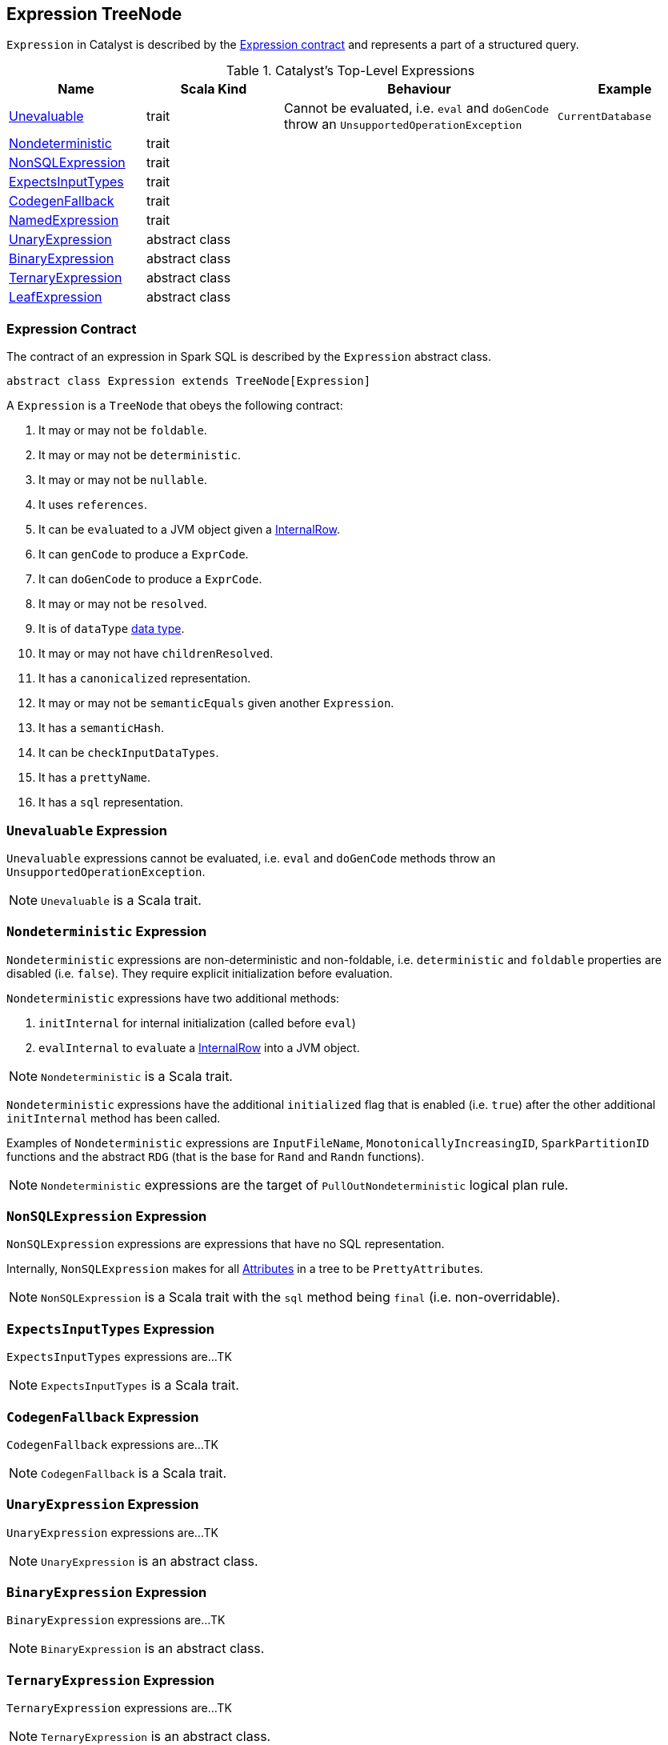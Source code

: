 == [[Expression]] Expression TreeNode

`Expression` in Catalyst is described by the <<contract, Expression contract>> and represents a part of a structured query.

.Catalyst's Top-Level Expressions
[cols="1,1,2,1",options="header",width="100%"]
|===
| Name | Scala Kind | Behaviour | Example
| <<Unevaluable, Unevaluable>> | trait | Cannot be evaluated, i.e. `eval` and `doGenCode` throw an `UnsupportedOperationException` | `CurrentDatabase`
| <<Nondeterministic, Nondeterministic>> | trait | |
| <<NonSQLExpression, NonSQLExpression>> | trait | |
| <<ExpectsInputTypes, ExpectsInputTypes>> | trait | |
| <<CodegenFallback, CodegenFallback>> | trait | |
| <<NamedExpression, NamedExpression>> | trait | |
| <<UnaryExpression, UnaryExpression>> | abstract class | |
| <<BinaryExpression, BinaryExpression>> | abstract class | |
| <<TernaryExpression, TernaryExpression>> | abstract class | |
| <<LeafExpression, LeafExpression>> | abstract class | |
|===


=== [[contract]] Expression Contract

The contract of an expression in Spark SQL is described by the `Expression` abstract class.

[source, scala]
----
abstract class Expression extends TreeNode[Expression]
----

A `Expression` is a `TreeNode` that obeys the following contract:

1. It may or may not be `foldable`.
2. It may or may not be `deterministic`.
3. It may or may not be `nullable`.
4. It uses `references`.
5. It can be ``eval``uated to a JVM object given a link:spark-sql-InternalRow.adoc[InternalRow].
6. It can `genCode` to produce a `ExprCode`.
7. It can `doGenCode` to produce a `ExprCode`.
8. It may or may not be `resolved`.
9. It is of `dataType` link:spark-sql-DataType.adoc[data type].
10. It may or may not have `childrenResolved`.
11. It has a `canonicalized` representation.
12. It may or may not be `semanticEquals` given another `Expression`.
13. It has a `semanticHash`.
14. It can be `checkInputDataTypes`.
15. It has a `prettyName`.
16. It has a `sql` representation.

=== [[Unevaluable]] `Unevaluable` Expression

`Unevaluable` expressions cannot be evaluated, i.e. `eval` and `doGenCode` methods throw an `UnsupportedOperationException`.

NOTE: `Unevaluable` is a Scala trait.

=== [[Nondeterministic]] `Nondeterministic` Expression

`Nondeterministic` expressions are non-deterministic and non-foldable, i.e. `deterministic` and `foldable` properties are disabled (i.e. `false`). They require explicit initialization before evaluation.

`Nondeterministic` expressions have two additional methods:

1. `initInternal` for internal initialization (called before `eval`)
2. `evalInternal` to ``eval``uate a link:spark-sql-InternalRow.adoc[InternalRow] into a JVM object.

NOTE: `Nondeterministic` is a Scala trait.

`Nondeterministic` expressions have the additional `initialized` flag that is enabled (i.e. `true`) after the other additional `initInternal` method has been called.

Examples of `Nondeterministic` expressions are `InputFileName`, `MonotonicallyIncreasingID`, `SparkPartitionID` functions and the abstract `RDG` (that is the base for `Rand` and `Randn` functions).

NOTE: `Nondeterministic` expressions are the target of `PullOutNondeterministic` logical plan rule.

=== [[NonSQLExpression]] `NonSQLExpression` Expression

`NonSQLExpression` expressions are expressions that have no SQL representation.

Internally, `NonSQLExpression` makes for all link:spark-sql-catalyst-Attribute.adoc[Attributes] in a tree to be ``PrettyAttribute``s.

NOTE: `NonSQLExpression` is a Scala trait with the `sql` method being `final` (i.e. non-overridable).

=== [[ExpectsInputTypes]] `ExpectsInputTypes` Expression

`ExpectsInputTypes` expressions are...TK

NOTE: `ExpectsInputTypes` is a Scala trait.

=== [[CodegenFallback]] `CodegenFallback` Expression

`CodegenFallback` expressions are...TK

NOTE: `CodegenFallback` is a Scala trait.

=== [[UnaryExpression]] `UnaryExpression` Expression

`UnaryExpression` expressions are...TK

NOTE: `UnaryExpression` is an abstract class.

=== [[BinaryExpression]] `BinaryExpression` Expression

`BinaryExpression` expressions are...TK

NOTE: `BinaryExpression` is an abstract class.

=== [[TernaryExpression]] `TernaryExpression` Expression

`TernaryExpression` expressions are...TK

NOTE: `TernaryExpression` is an abstract class.

=== [[LeafExpression]] `LeafExpression` Expression

`LeafExpression` expressions are Catalyst expressions with no children, i.e. `children` method returns always an empty collection.

NOTE: `LeafExpression` is an abstract class.

=== [[NamedExpression]] `NamedExpression` Expression

`NamedExpression` expressions are Catalyst expressions that can later be referenced in the dataflow graph.

NOTE: `NamedExpression` is a Scala trait.
